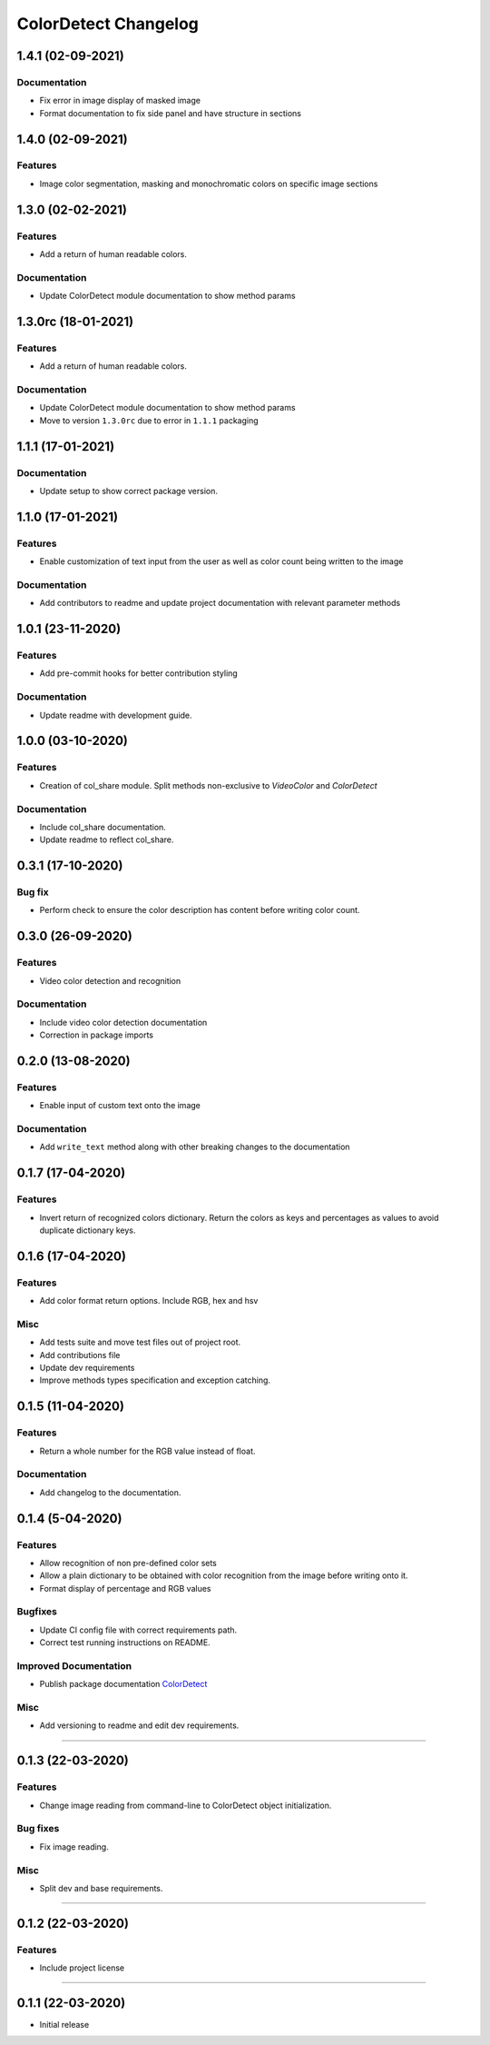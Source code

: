 =====================
ColorDetect Changelog
=====================


.. _1.4.1:
1.4.1 (02-09-2021)
====================

Documentation
-------------

- Fix error in image display of masked image
- Format documentation to fix side panel and have structure in sections

.. _1.4.0:
1.4.0 (02-09-2021)
====================

Features
--------

- Image color segmentation, masking and monochromatic colors on specific image sections

.. _1.3.0:
1.3.0 (02-02-2021)
====================

Features
--------

- Add a return of human readable colors.

Documentation
-------------

- Update ColorDetect module documentation to show method params

.. _1.3.0rc:
1.3.0rc (18-01-2021)
====================

Features
--------

- Add a return of human readable colors.

Documentation
-------------

- Update ColorDetect module documentation to show method params
- Move to version ``1.3.0rc`` due to error in ``1.1.1`` packaging

.. _1.1.1:
1.1.1 (17-01-2021)
==================

Documentation
-------------
- Update setup to show correct package version.

.. _1.1.0:
1.1.0 (17-01-2021)
==================

Features
--------
- Enable customization of text input from the user as well as color count being
  written to the image

Documentation
-------------

- Add contributors to readme and update project documentation with relevant parameter methods

.. _1.0.1:
1.0.1 (23-11-2020)
==================

Features
--------
- Add pre-commit hooks for better contribution styling

Documentation
-------------

- Update readme with development guide.

.. _1.0.0:
1.0.0 (03-10-2020)
==================

Features
--------
- Creation of col_share module. Split methods non-exclusive to `VideoColor` and `ColorDetect`

Documentation
-------------

- Include col_share documentation.
- Update readme to reflect col_share.

.. _0.3.1:
0.3.1 (17-10-2020)
==================

Bug fix
-------

- Perform check to ensure the color description has content before writing color count.


.. _0.3.0:
0.3.0 (26-09-2020)
==================

Features
--------
- Video color detection and recognition

Documentation
-------------

- Include video color detection documentation
- Correction in package imports

.. _0.2.0:
0.2.0 (13-08-2020)
==================

Features
--------
- Enable input of custom text onto the image

Documentation
-------------

- Add ``write_text`` method along with other breaking changes to the documentation

.. _0.1.7:
0.1.7 (17-04-2020)
==================

Features
--------

- Invert return of recognized colors dictionary. Return the colors
  as keys and percentages as values to avoid duplicate dictionary keys.

.. _0.1.6:
0.1.6 (17-04-2020)
==================

Features
--------

- Add color format return options. Include RGB, hex and hsv

Misc
----

- Add tests suite and move test files out of project root.
- Add contributions file
- Update dev requirements
- Improve methods types specification and exception catching.

.. _0.1.5:
0.1.5 (11-04-2020)
==================

Features
--------

- Return a whole number for the RGB value instead of float.

Documentation
-------------

- Add changelog to the documentation.

.. _0.1.4:
0.1.4 (5-04-2020)
==================

Features
--------

- Allow recognition of non pre-defined color sets
- Allow a plain dictionary to be obtained with color recognition
  from the image before writing onto it.
- Format display of percentage and RGB values

Bugfixes
--------

- Update CI config file with correct requirements path.
- Correct test running instructions on README.


Improved Documentation
----------------------

- Publish package documentation
  `ColorDetect <https://colordetect.readthedocs.io/en/latest/>`_

Misc
----

- Add versioning to readme and edit dev requirements.


----

.. _0.1.3:
0.1.3 (22-03-2020)
==================

Features
--------
- Change image reading from command-line
  to ColorDetect object initialization.

Bug fixes
---------

- Fix image reading.

Misc
----

- Split dev and base requirements.


----

.. _0.1.2:
0.1.2 (22-03-2020)
==================
Features
--------
- Include project license

----

.. _0.1.1:
0.1.1 (22-03-2020)
==================
- Initial release
